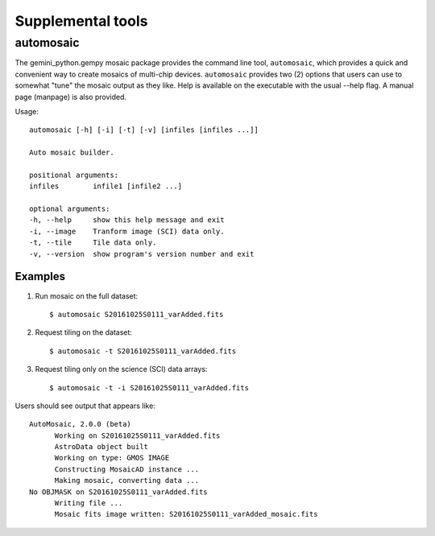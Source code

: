 .. supptools:

Supplemental tools
******************

automosaic
==========

The gemini_python.gempy mosaic package provides the command line tool, 
``automosaic``, which provides a quick and convenient way to create mosaics of 
multi-chip devices. ``automosaic`` provides two (2) options that users can use to 
somewhat "tune" the mosaic output as they like. Help is available on the executable 
with the usual --help flag. A manual page (manpage) is also provided.

Usage::

  automosaic [-h] [-i] [-t] [-v] [infiles [infiles ...]]

  Auto mosaic builder.

  positional arguments:
  infiles        infile1 [infile2 ...]

  optional arguments:
  -h, --help     show this help message and exit
  -i, --image    Tranform image (SCI) data only.
  -t, --tile     Tile data only.
  -v, --version  show program's version number and exit

Examples
--------

1) Run mosaic on the full dataset::

     $ automosaic S20161025S0111_varAdded.fits

2) Request tiling on the dataset::

     $ automosaic -t S20161025S0111_varAdded.fits

3) Request tiling only on the science (SCI) data arrays::

     $ automosaic -t -i S20161025S0111_varAdded.fits

Users should see output that appears like::

  AutoMosaic, 2.0.0 (beta)
	Working on S20161025S0111_varAdded.fits
	AstroData object built
	Working on type: GMOS IMAGE
	Constructing MosaicAD instance ...
	Making mosaic, converting data ...
  No OBJMASK on S20161025S0111_varAdded.fits 
	Writing file ...
	Mosaic fits image written: S20161025S0111_varAdded_mosaic.fits
